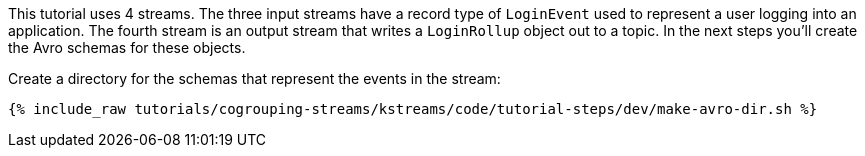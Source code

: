 
This tutorial uses 4 streams.  The three input streams have a record type of `LoginEvent` used to represent a user logging into an application.  The fourth stream is an output stream that writes a `LoginRollup` object out to a topic.  In the next steps you'll create the Avro schemas for these objects.

Create a directory for the schemas that represent the events in the stream:

+++++
<pre class="snippet"><code class="shell">{% include_raw tutorials/cogrouping-streams/kstreams/code/tutorial-steps/dev/make-avro-dir.sh %}</code></pre>
+++++
